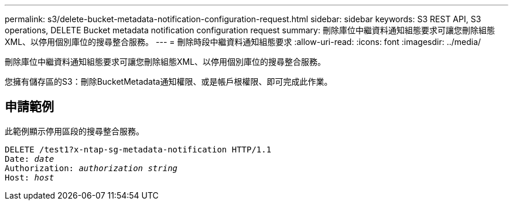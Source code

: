 ---
permalink: s3/delete-bucket-metadata-notification-configuration-request.html 
sidebar: sidebar 
keywords: S3 REST API, S3 operations, DELETE Bucket metadata notification configuration request 
summary: 刪除庫位中繼資料通知組態要求可讓您刪除組態XML、以停用個別庫位的搜尋整合服務。 
---
= 刪除時段中繼資料通知組態要求
:allow-uri-read: 
:icons: font
:imagesdir: ../media/


[role="lead"]
刪除庫位中繼資料通知組態要求可讓您刪除組態XML、以停用個別庫位的搜尋整合服務。

您擁有儲存區的S3：刪除BucketMetadata通知權限、或是帳戶根權限、即可完成此作業。



== 申請範例

此範例顯示停用區段的搜尋整合服務。

[source, subs="specialcharacters,quotes"]
----
DELETE /test1?x-ntap-sg-metadata-notification HTTP/1.1
Date: _date_
Authorization: _authorization string_
Host: _host_
----
